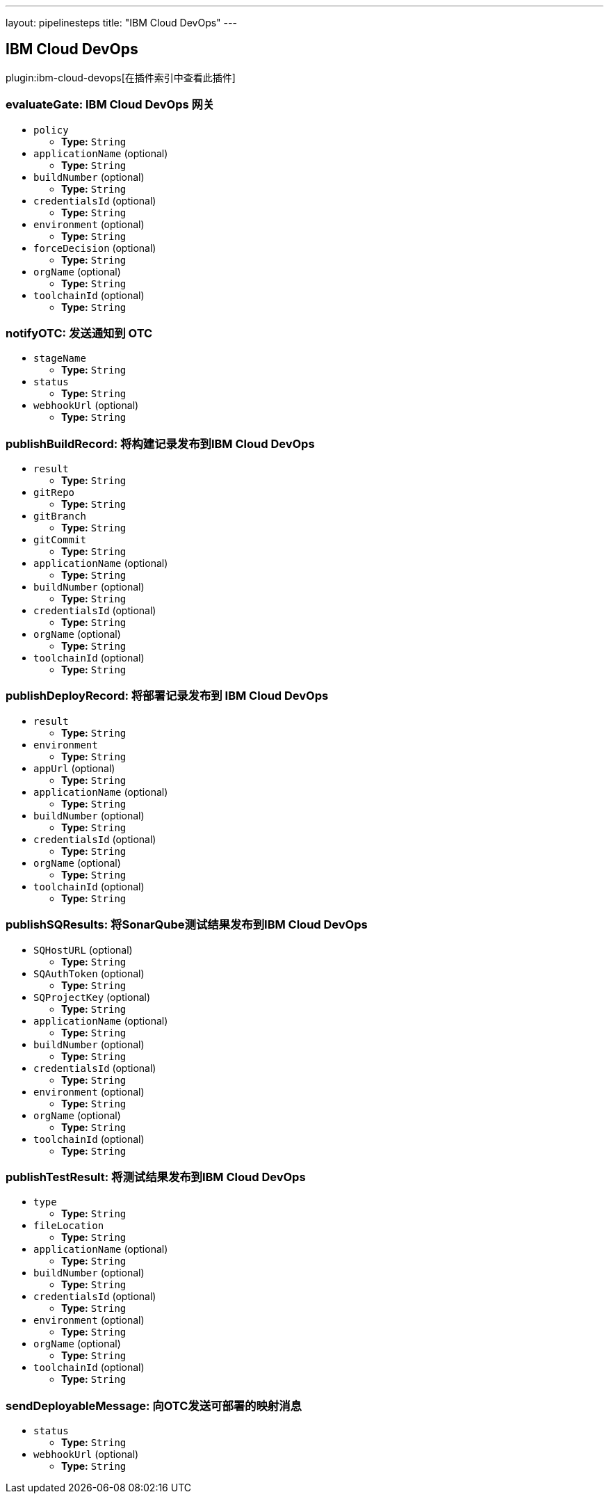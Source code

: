 ---
layout: pipelinesteps
title: "IBM Cloud DevOps"
---

:notitle:
:description:
:author:
:email: jenkinsci-users@googlegroups.com
:sectanchors:
:toc: left

== IBM Cloud DevOps

plugin:ibm-cloud-devops[在插件索引中查看此插件]

=== +evaluateGate+: IBM Cloud DevOps 网关
++++
<ul><li><code>policy</code>
<ul><li><b>Type:</b> <code>String</code></li></ul></li>
<li><code>applicationName</code> (optional)
<ul><li><b>Type:</b> <code>String</code></li></ul></li>
<li><code>buildNumber</code> (optional)
<ul><li><b>Type:</b> <code>String</code></li></ul></li>
<li><code>credentialsId</code> (optional)
<ul><li><b>Type:</b> <code>String</code></li></ul></li>
<li><code>environment</code> (optional)
<ul><li><b>Type:</b> <code>String</code></li></ul></li>
<li><code>forceDecision</code> (optional)
<ul><li><b>Type:</b> <code>String</code></li></ul></li>
<li><code>orgName</code> (optional)
<ul><li><b>Type:</b> <code>String</code></li></ul></li>
<li><code>toolchainId</code> (optional)
<ul><li><b>Type:</b> <code>String</code></li></ul></li>
</ul>


++++
=== +notifyOTC+: 发送通知到 OTC
++++
<ul><li><code>stageName</code>
<ul><li><b>Type:</b> <code>String</code></li></ul></li>
<li><code>status</code>
<ul><li><b>Type:</b> <code>String</code></li></ul></li>
<li><code>webhookUrl</code> (optional)
<ul><li><b>Type:</b> <code>String</code></li></ul></li>
</ul>


++++
=== +publishBuildRecord+: 将构建记录发布到IBM Cloud DevOps
++++
<ul><li><code>result</code>
<ul><li><b>Type:</b> <code>String</code></li></ul></li>
<li><code>gitRepo</code>
<ul><li><b>Type:</b> <code>String</code></li></ul></li>
<li><code>gitBranch</code>
<ul><li><b>Type:</b> <code>String</code></li></ul></li>
<li><code>gitCommit</code>
<ul><li><b>Type:</b> <code>String</code></li></ul></li>
<li><code>applicationName</code> (optional)
<ul><li><b>Type:</b> <code>String</code></li></ul></li>
<li><code>buildNumber</code> (optional)
<ul><li><b>Type:</b> <code>String</code></li></ul></li>
<li><code>credentialsId</code> (optional)
<ul><li><b>Type:</b> <code>String</code></li></ul></li>
<li><code>orgName</code> (optional)
<ul><li><b>Type:</b> <code>String</code></li></ul></li>
<li><code>toolchainId</code> (optional)
<ul><li><b>Type:</b> <code>String</code></li></ul></li>
</ul>


++++
=== +publishDeployRecord+: 将部署记录发布到 IBM Cloud DevOps
++++
<ul><li><code>result</code>
<ul><li><b>Type:</b> <code>String</code></li></ul></li>
<li><code>environment</code>
<ul><li><b>Type:</b> <code>String</code></li></ul></li>
<li><code>appUrl</code> (optional)
<ul><li><b>Type:</b> <code>String</code></li></ul></li>
<li><code>applicationName</code> (optional)
<ul><li><b>Type:</b> <code>String</code></li></ul></li>
<li><code>buildNumber</code> (optional)
<ul><li><b>Type:</b> <code>String</code></li></ul></li>
<li><code>credentialsId</code> (optional)
<ul><li><b>Type:</b> <code>String</code></li></ul></li>
<li><code>orgName</code> (optional)
<ul><li><b>Type:</b> <code>String</code></li></ul></li>
<li><code>toolchainId</code> (optional)
<ul><li><b>Type:</b> <code>String</code></li></ul></li>
</ul>


++++
=== +publishSQResults+: 将SonarQube测试结果发布到IBM Cloud DevOps
++++
<ul><li><code>SQHostURL</code> (optional)
<ul><li><b>Type:</b> <code>String</code></li></ul></li>
<li><code>SQAuthToken</code> (optional)
<ul><li><b>Type:</b> <code>String</code></li></ul></li>
<li><code>SQProjectKey</code> (optional)
<ul><li><b>Type:</b> <code>String</code></li></ul></li>
<li><code>applicationName</code> (optional)
<ul><li><b>Type:</b> <code>String</code></li></ul></li>
<li><code>buildNumber</code> (optional)
<ul><li><b>Type:</b> <code>String</code></li></ul></li>
<li><code>credentialsId</code> (optional)
<ul><li><b>Type:</b> <code>String</code></li></ul></li>
<li><code>environment</code> (optional)
<ul><li><b>Type:</b> <code>String</code></li></ul></li>
<li><code>orgName</code> (optional)
<ul><li><b>Type:</b> <code>String</code></li></ul></li>
<li><code>toolchainId</code> (optional)
<ul><li><b>Type:</b> <code>String</code></li></ul></li>
</ul>


++++
=== +publishTestResult+: 将测试结果发布到IBM Cloud DevOps
++++
<ul><li><code>type</code>
<ul><li><b>Type:</b> <code>String</code></li></ul></li>
<li><code>fileLocation</code>
<ul><li><b>Type:</b> <code>String</code></li></ul></li>
<li><code>applicationName</code> (optional)
<ul><li><b>Type:</b> <code>String</code></li></ul></li>
<li><code>buildNumber</code> (optional)
<ul><li><b>Type:</b> <code>String</code></li></ul></li>
<li><code>credentialsId</code> (optional)
<ul><li><b>Type:</b> <code>String</code></li></ul></li>
<li><code>environment</code> (optional)
<ul><li><b>Type:</b> <code>String</code></li></ul></li>
<li><code>orgName</code> (optional)
<ul><li><b>Type:</b> <code>String</code></li></ul></li>
<li><code>toolchainId</code> (optional)
<ul><li><b>Type:</b> <code>String</code></li></ul></li>
</ul>


++++
=== +sendDeployableMessage+: 向OTC发送可部署的映射消息
++++
<ul><li><code>status</code>
<ul><li><b>Type:</b> <code>String</code></li></ul></li>
<li><code>webhookUrl</code> (optional)
<ul><li><b>Type:</b> <code>String</code></li></ul></li>
</ul>


++++
